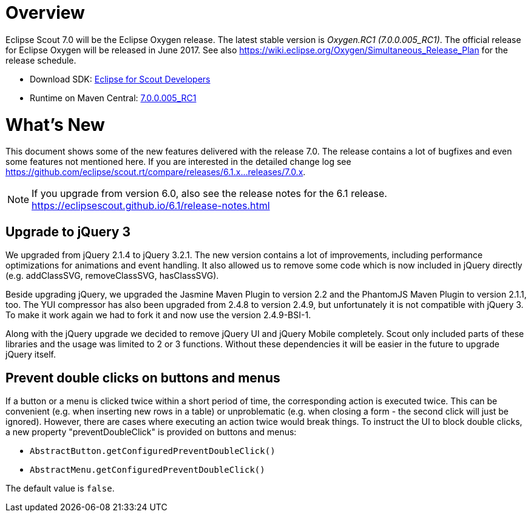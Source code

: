 
= Overview

Eclipse Scout 7.0 will be the Eclipse Oxygen release.
The latest stable version is _Oxygen.RC1 (7.0.0.005_RC1)_.
The official release for Eclipse Oxygen will be released in June 2017.
See also https://wiki.eclipse.org/Oxygen/Simultaneous_Release_Plan for the release schedule.

* Download SDK: link:http://www.eclipse.org/downloads/packages/eclipse-scout-developers/oxygenrc1[Eclipse for Scout Developers]
* Runtime on Maven Central: link:https://mvnrepository.com/artifact/org.eclipse.scout.rt/org.eclipse.scout.rt/7.0.0.005_RC1[7.0.0.005_RC1]

= What's New
This document shows some of the new features delivered with the release 7.0. The release contains a lot of bugfixes and even some features not mentioned here. If you are interested in the detailed change log see https://github.com/eclipse/scout.rt/compare/releases/6.1.x%2E%2E%2Ereleases/7.0.x[https://github.com/eclipse/scout.rt/compare/releases/6.1.x...releases/7.0.x].

NOTE: If you upgrade from version 6.0, also see the release notes for the 6.1 release. +
https://eclipsescout.github.io/6.1/release-notes.html +

== Upgrade to jQuery 3
We upgraded from jQuery 2.1.4 to jQuery 3.2.1. The new version contains a lot of improvements, including performance optimizations for animations and event handling. It also allowed us to remove some code which is now included in jQuery directly (e.g. addClassSVG, removeClassSVG, hasClassSVG).

Beside upgrading jQuery, we upgraded the Jasmine Maven Plugin to version 2.2 and the PhantomJS Maven Plugin to version 2.1.1, too. The YUI compressor has also been upgraded from 2.4.8 to version 2.4.9, but unfortunately it is not compatible with jQuery 3. To make it work again we had to fork it and now use the version 2.4.9-BSI-1.

Along with the jQuery upgrade we decided to remove jQuery UI and jQuery Mobile completely. Scout only included parts of these libraries and the usage was limited to 2 or 3 functions. Without these dependencies it will be easier in the future to upgrade jQuery itself.

== Prevent double clicks on buttons and menus

If a button or a menu is clicked twice within a short period of time, the corresponding action is executed twice. This can be convenient (e.g. when inserting new rows in a table) or unproblematic (e.g. when closing a form - the second click will just be ignored). However, there are cases where executing an action twice would break things. To instruct the UI to block double clicks, a new property "preventDoubleClick" is provided on buttons and menus:

* `AbstractButton.getConfiguredPreventDoubleClick()`
* `AbstractMenu.getConfiguredPreventDoubleClick()`

The default value is `false`.
